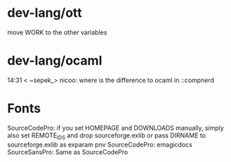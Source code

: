 * dev-lang/ott
move WORK to the other variables

* dev-lang/ocaml
14:31 < ~sepek_> nicoo: wnere is the difference to ocaml in ::compnerd

* Fonts
SourceCodePro: if you set HOMEPAGE and DOWNLOADS manually, simply also set REMOTE_IDS and drop sourceforge.exlib
               or pass DIRNAME to sourceforge.exlib as exparam pnv
SourceCodePro: emagicdocs
SourceSansPro: Same as SourceCodePro
